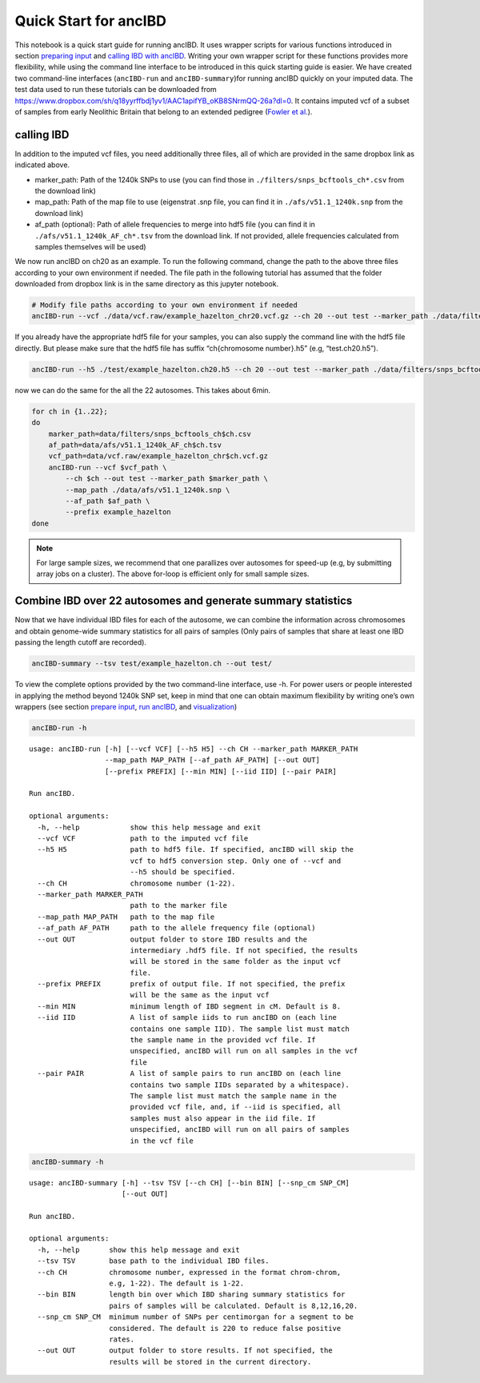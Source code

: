 Quick Start for ancIBD
======================

This notebook is a quick start guide for running ancIBD. It uses wrapper
scripts for various functions introduced in section `preparing
input <create_hdf5_from_vcf.ipynb>`__ and `calling IBD with
ancIBD <run_ancIBD.ipynb>`__. Writing your own wrapper script for these
functions provides more flexibility, while using the command line
interface to be introduced in this quick starting guide is easier. We
have created two command-line interfaces (``ancIBD-run`` and
``ancIBD-summary``)for running ancIBD quickly on your imputed data. The
test data used to run these tutorials can be downloaded from
https://www.dropbox.com/sh/q18yyrffbdj1yv1/AAC1apifYB_oKB8SNrmQQ-26a?dl=0.
It contains imputed vcf of a subset of samples from early Neolithic
Britain that belong to an extended pedigree (`Fowler et
al. <https://www.nature.com/articles/s41586-021-04241-4>`__).

calling IBD
~~~~~~~~~~~

In addition to the imputed vcf files, you need additionally three files,
all of which are provided in the same dropbox link as indicated above.

-  marker_path: Path of the 1240k SNPs to use (you can find those in
   ``./filters/snps_bcftools_ch*.csv`` from the download link)
-  map_path: Path of the map file to use (eigenstrat .snp file, you can
   find it in ``./afs/v51.1_1240k.snp`` from the download link)
-  af_path (optional): Path of allele frequencies to merge into hdf5
   file (you can find it in ``./afs/v51.1_1240k_AF_ch*.tsv`` from the
   download link. If not provided, allele frequencies calculated from
   samples themselves will be used)

We now run ancIBD on ch20 as an example. To run the following command,
change the path to the above three files according to your own
environment if needed. The file path in the following tutorial has
assumed that the folder downloaded from dropbox link is in the same
directory as this jupyter notebook.


.. code:: bash

    # Modify file paths according to your own environment if needed
    ancIBD-run --vcf ./data/vcf.raw/example_hazelton_chr20.vcf.gz --ch 20 --out test --marker_path ./data/filters/snps_bcftools_ch20.csv --map_path ./data/afs/v51.1_1240k.snp --af_path ./data/afs/v51.1_1240k_AF_ch20.tsv --prefix example_hazelton


If you already have the appropriate hdf5 file for your samples, you can
also supply the command line with the hdf5 file directly. But please
make sure that the hdf5 file has suffix “ch{chromosome number}.h5” (e.g,
“test.ch20.h5”).

.. code:: bash

    ancIBD-run --h5 ./test/example_hazelton.ch20.h5 --ch 20 --out test --marker_path ./data/filters/snps_bcftools_ch20.csv --map_path ./data/afs/v51.1_1240k.snp --af_path ./data/afs/v51.1_1240k_AF_ch20.tsv --prefix example_hazelton

now we can do the same for the all the 22 autosomes. This takes about
6min.

.. code:: bash
    
    for ch in {1..22};
    do
        marker_path=data/filters/snps_bcftools_ch$ch.csv
        af_path=data/afs/v51.1_1240k_AF_ch$ch.tsv
        vcf_path=data/vcf.raw/example_hazelton_chr$ch.vcf.gz
        ancIBD-run --vcf $vcf_path \
            --ch $ch --out test --marker_path $marker_path \
            --map_path ./data/afs/v51.1_1240k.snp \
            --af_path $af_path \
            --prefix example_hazelton
    done


.. note::


   For large sample sizes, we recommend that one parallizes over
   autosomes for speed-up (e.g, by submitting array jobs on a cluster).
   The above for-loop is efficient only for small sample sizes.

Combine IBD over 22 autosomes and generate summary statistics
~~~~~~~~~~~~~~~~~~~~~~~~~~~~~~~~~~~~~~~~~~~~~~~~~~~~~~~~~~~~~

Now that we have individual IBD files for each of the autosome, we can
combine the information across chromosomes and obtain genome-wide
summary statistics for all pairs of samples (Only pairs of samples that
share at least one IBD passing the length cutoff are recorded).

.. code:: bash

    ancIBD-summary --tsv test/example_hazelton.ch --out test/


To view the complete options provided by the two command-line interface,
use -h. For power users or people interested in applying the method
beyond 1240k SNP set, keep in mind that one can obtain maximum
flexibility by writing one’s own wrappers (see section `prepare
input <create_hdf5_from_vcf.ipynb>`__, `run
ancIBD <run_ancIBD.ipynb>`__, and `visualization <plot_IBD.ipynb>`__)

.. code:: bash

    ancIBD-run -h


.. parsed-literal::

    usage: ancIBD-run [-h] [--vcf VCF] [--h5 H5] --ch CH --marker_path MARKER_PATH
                      --map_path MAP_PATH [--af_path AF_PATH] [--out OUT]
                      [--prefix PREFIX] [--min MIN] [--iid IID] [--pair PAIR]
    
    Run ancIBD.
    
    optional arguments:
      -h, --help            show this help message and exit
      --vcf VCF             path to the imputed vcf file
      --h5 H5               path to hdf5 file. If specified, ancIBD will skip the
                            vcf to hdf5 conversion step. Only one of --vcf and
                            --h5 should be specified.
      --ch CH               chromosome number (1-22).
      --marker_path MARKER_PATH
                            path to the marker file
      --map_path MAP_PATH   path to the map file
      --af_path AF_PATH     path to the allele frequency file (optional)
      --out OUT             output folder to store IBD results and the
                            intermediary .hdf5 file. If not specified, the results
                            will be stored in the same folder as the input vcf
                            file.
      --prefix PREFIX       prefix of output file. If not specified, the prefix
                            will be the same as the input vcf
      --min MIN             minimum length of IBD segment in cM. Default is 8.
      --iid IID             A list of sample iids to run ancIBD on (each line
                            contains one sample IID). The sample list must match
                            the sample name in the provided vcf file. If
                            unspecified, ancIBD will run on all samples in the vcf
                            file
      --pair PAIR           A list of sample pairs to run ancIBD on (each line
                            contains two sample IIDs separated by a whitespace).
                            The sample list must match the sample name in the
                            provided vcf file, and, if --iid is specified, all
                            samples must also appear in the iid file. If
                            unspecified, ancIBD will run on all pairs of samples
                            in the vcf file


.. code:: bash

    ancIBD-summary -h


.. parsed-literal::

    usage: ancIBD-summary [-h] --tsv TSV [--ch CH] [--bin BIN] [--snp_cm SNP_CM]
                          [--out OUT]
    
    Run ancIBD.
    
    optional arguments:
      -h, --help       show this help message and exit
      --tsv TSV        base path to the individual IBD files.
      --ch CH          chromosome number, expressed in the format chrom-chrom,
                       e.g, 1-22). The default is 1-22.
      --bin BIN        length bin over which IBD sharing summary statistics for
                       pairs of samples will be calculated. Default is 8,12,16,20.
      --snp_cm SNP_CM  minimum number of SNPs per centimorgan for a segment to be
                       considered. The default is 220 to reduce false positive
                       rates.
      --out OUT        output folder to store results. If not specified, the
                       results will be stored in the current directory.

